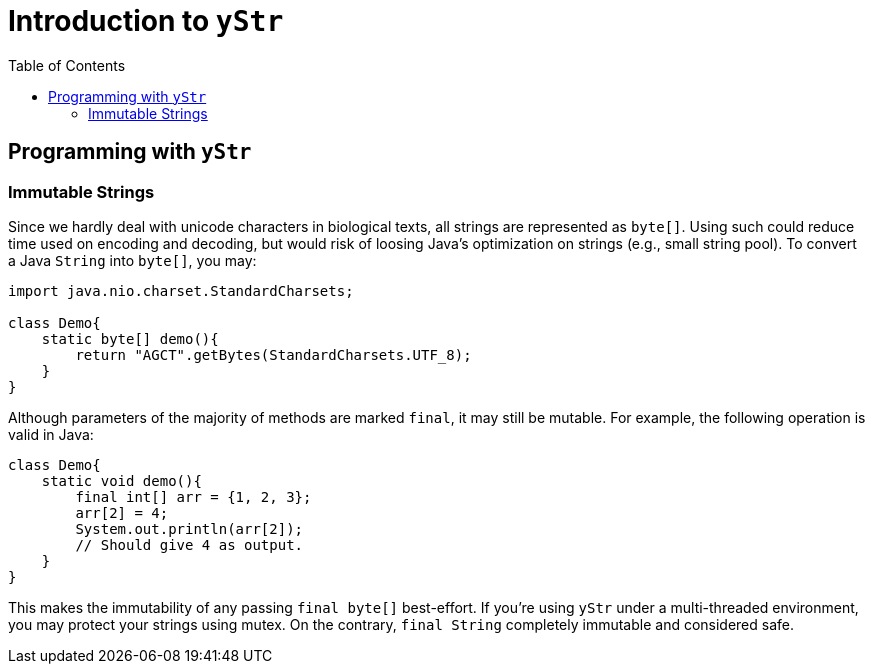 = Introduction to `yStr`
:icons: font
:toc: left

== Programming with `yStr`

=== Immutable Strings

Since we hardly deal with unicode characters in biological texts, all strings are represented as `byte[]`. Using such could reduce time used on encoding and decoding, but would risk of loosing Java's optimization on strings (e.g., small string pool). To convert a Java `String` into `byte[]`, you may:

[source,java]
----
import java.nio.charset.StandardCharsets;

class Demo{
    static byte[] demo(){
        return "AGCT".getBytes(StandardCharsets.UTF_8);
    }
}
----

Although parameters of the majority of methods are marked `final`, it may still be mutable. For example, the following operation is valid in Java:

[source,java]
----
class Demo{
    static void demo(){
        final int[] arr = {1, 2, 3};
        arr[2] = 4;
        System.out.println(arr[2]);
        // Should give 4 as output.
    }
}
----

This makes the immutability of any passing `final byte[]` best-effort. If you're using `yStr` under a multi-threaded environment, you may protect your strings using mutex. On the contrary, `final String` completely immutable and considered safe.
